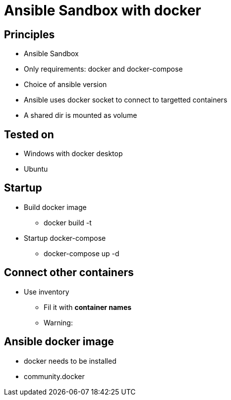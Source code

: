 = Ansible Sandbox with docker

== Principles
* Ansible Sandbox
* Only requirements: docker and docker-compose
* Choice of ansible version
* Ansible uses docker socket to connect to targetted containers
* A shared dir is mounted as volume

== Tested on
* Windows with docker desktop
* Ubuntu

== Startup
* Build docker image
** docker build -t
* Startup docker-compose
** docker-compose up -d


== Connect other containers
* Use inventory
** Fil it with **container names**
** Warning:
// TODO: add example

== Ansible docker image
* docker needs to be installed
* community.docker
